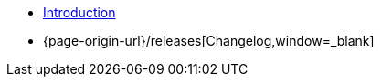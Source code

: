 * xref:index.adoc[Introduction]
* {page-origin-url}/releases[Changelog,window=_blank]

.Tutorials
//* xref:tutorials/example.adoc[Example Tutorial]

.How To
//* xref:how-tos/example.adoc[Example How-To]

.Technical reference
//* xref:references/example.adoc[Example Reference]

//.Explanation
//* xref:explanations/example.adoc[Example Explanation]
